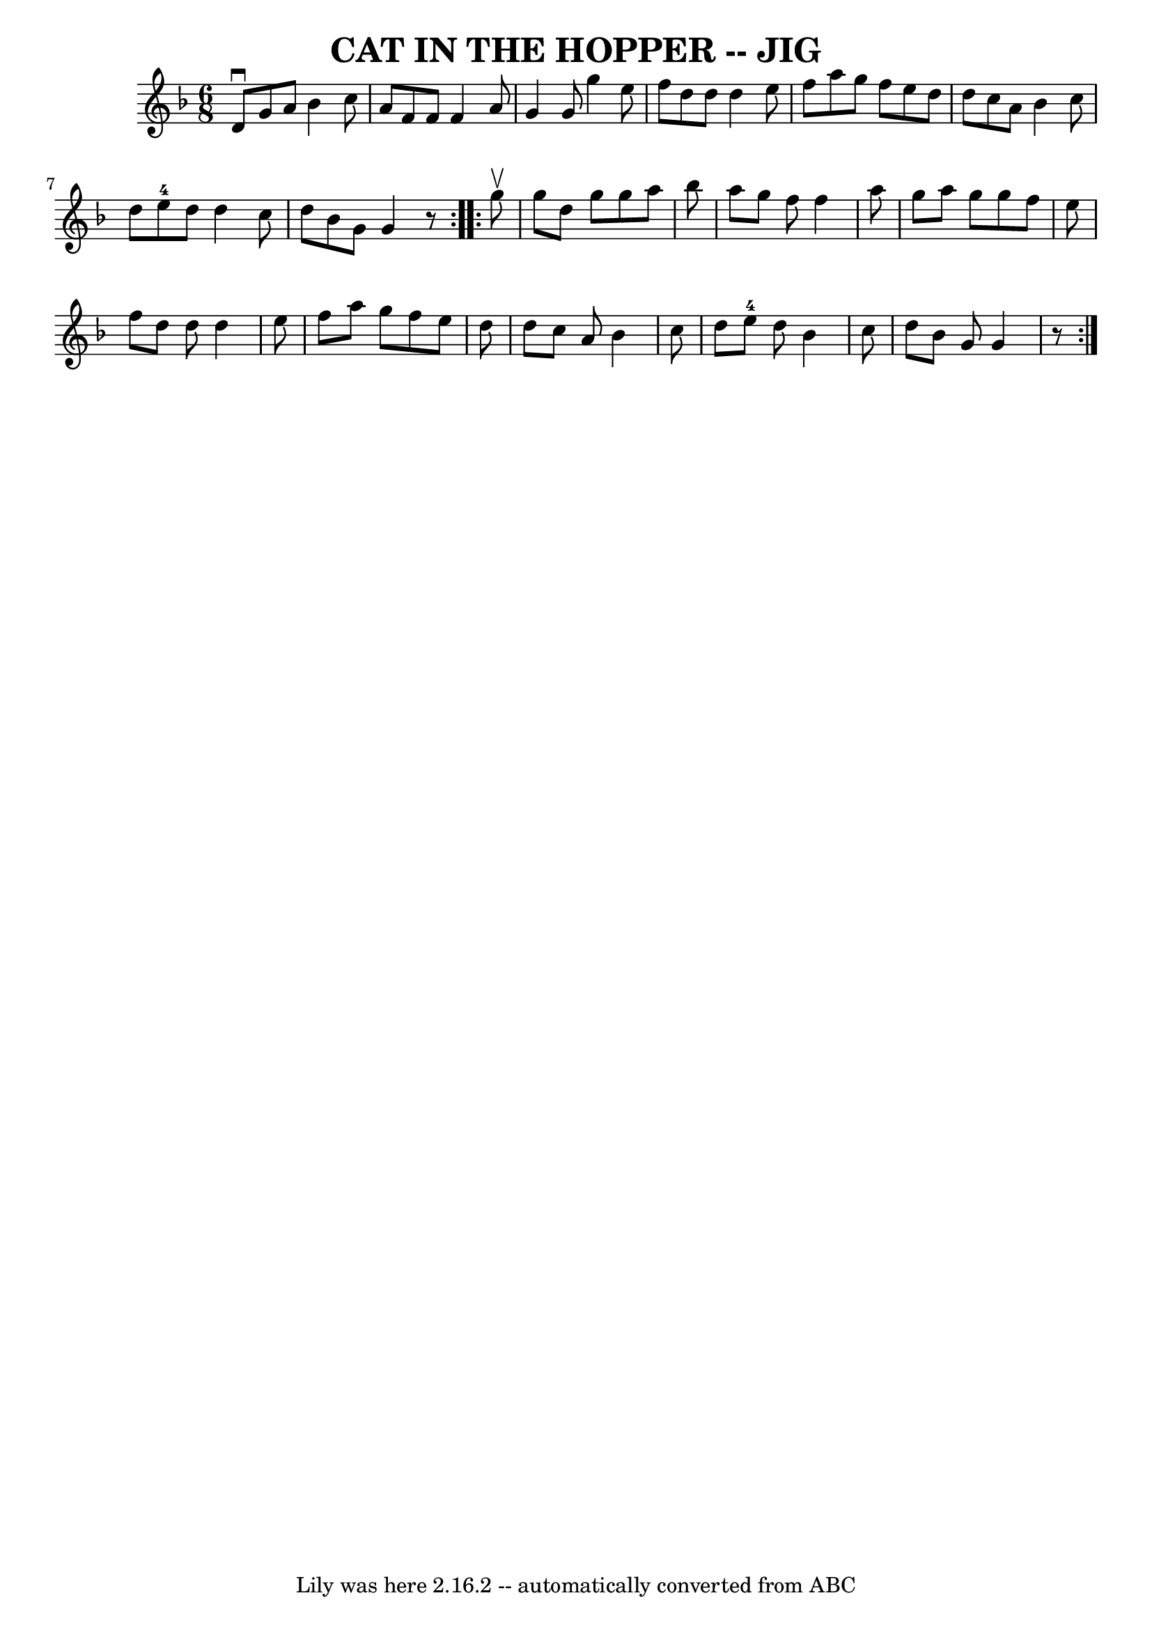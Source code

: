 \version "2.7.40"
\header {
	book = "Ryan's Mammoth Collection of Fiddle Tunes"
	crossRefNumber = "1"
	footnotes = ""
	tagline = "Lily was here 2.16.2 -- automatically converted from ABC"
	title = "CAT IN THE HOPPER -- JIG"
}
voicedefault =  {
\set Score.defaultBarType = "empty"

\repeat volta 2 {
\time 6/8 \key g \dorian   d'8 ^\downbow   g'8    a'8    bes'4    c''8    
\bar "|"   a'8    f'8    f'8    f'4    a'8    \bar "|"   g'4    g'8    g''4    
e''8    \bar "|"   f''8    d''8    d''8    d''4    e''8        \bar "|"   f''8  
  a''8    g''8    f''8    e''8    d''8    \bar "|"   d''8    c''8    a'8    
bes'4    c''8    \bar "|"   d''8    e''8-4   d''8    d''4    c''8    
\bar "|"   d''8    bes'8    g'8    g'4    r8   }     \repeat volta 2 {   g''8 
^\upbow       \bar "|"   g''8    d''8    g''8    g''8    a''8    bes''8    
\bar "|"   a''8    g''8    f''8    f''4    a''8    \bar "|"   g''8    a''8    
g''8    g''8    f''8    e''8    \bar "|"   f''8    d''8    d''8    d''4    e''8 
       \bar "|"   f''8    a''8    g''8    f''8    e''8    d''8    \bar "|"   
d''8    c''8    a'8    bes'4    c''8    \bar "|"   d''8    e''8-4   d''8    
bes'4    c''8    \bar "|"   d''8    bes'8    g'8    g'4    r8   }   
}

\score{
    <<

	\context Staff="default"
	{
	    \voicedefault 
	}

    >>
	\layout {
	}
	\midi {}
}

